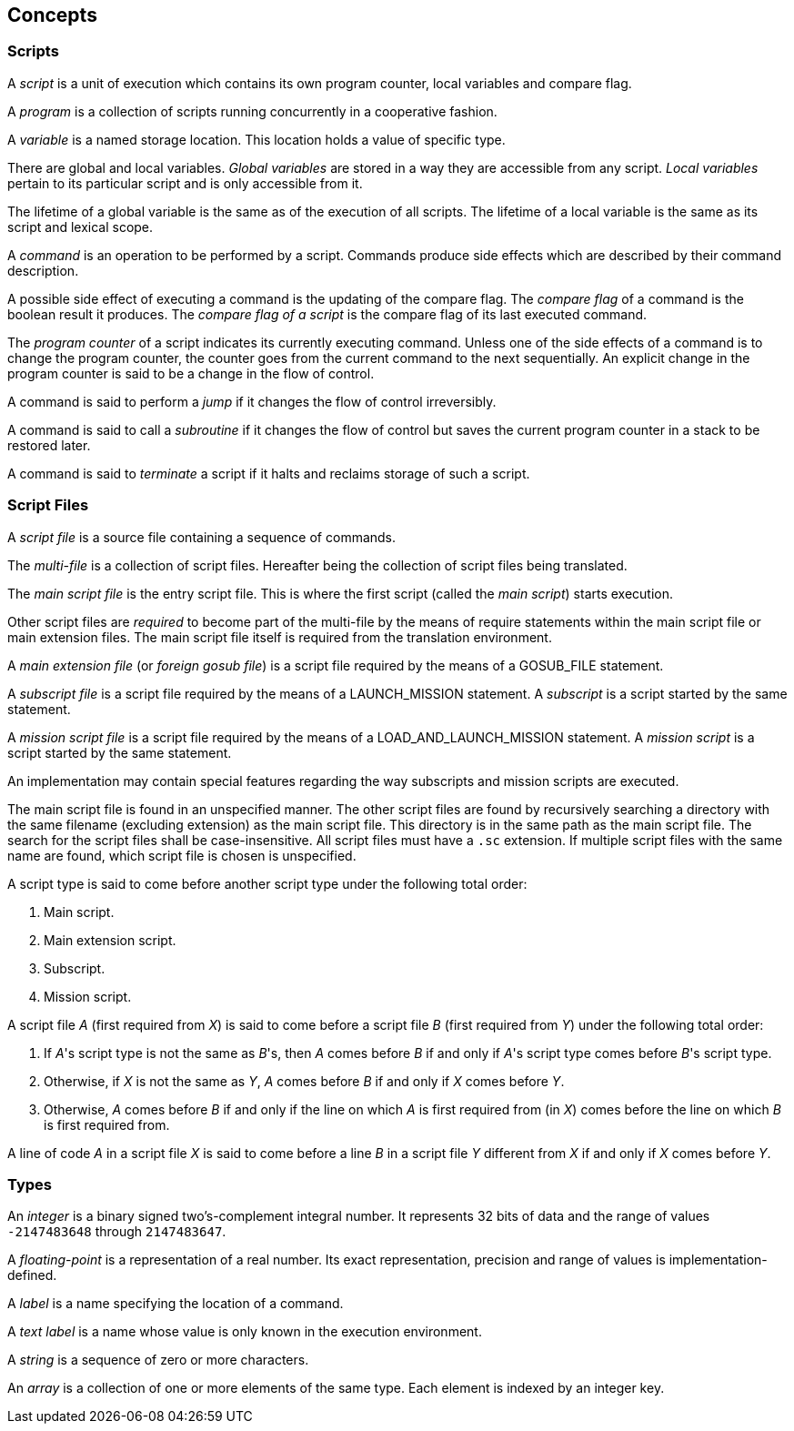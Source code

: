 [[concepts]]
== Concepts

[[concept-scripts]]
=== Scripts

A _script_ is a unit of execution which contains its own program counter, local variables and compare flag.

A _program_ is a collection of scripts running concurrently in a cooperative fashion.

A _variable_ is a named storage location. This location holds a value of specific type.

There are global and local variables. _Global variables_ are stored in a way they are accessible from any script. _Local variables_ pertain to its particular script and is only accessible from it.

The lifetime of a global variable is the same as of the execution of all scripts. The lifetime of a local variable is the same as its script and lexical scope.

A _command_ is an operation to be performed by a script. Commands produce side effects which are described by their command description.

A possible side effect of executing a command is the updating of the compare flag. The _compare flag_ of a command is the boolean result it produces. The _compare flag of a script_ is the compare flag of its last executed command.

The _program counter_ of a script indicates its currently executing command. Unless one of the side effects of a command is to change the program counter, the counter goes from the current command to the next sequentially. An explicit change in the program counter is said to be a change in the flow of control.

A command is said to perform a _jump_ if it changes the flow of control irreversibly.

A command is said to call a _subroutine_ if it changes the flow of control but saves the current program counter in a stack to be restored later.

A command is said to _terminate_ a script if it halts and reclaims storage of such a script.

[[concept-script-files]]
=== Script Files

A _script file_ is a source file containing a sequence of commands.

The _multi-file_ is a collection of script files. Hereafter being the collection of script files being translated.

The _main script file_ is the entry script file. This is where the first script (called the _main script_) starts execution.

Other script files are _required_ to become part of the multi-file by the means of require statements within the main script file or main extension files. The main script file itself is required from the translation environment.

A _main extension file_ (or _foreign gosub file_) is a script file required by the means of a GOSUB_FILE statement.

A _subscript file_ is a script file required by the means of a LAUNCH_MISSION statement. A _subscript_ is a script started by the same statement.

A _mission script file_ is a script file required by the means of a LOAD_AND_LAUNCH_MISSION statement. A _mission script_ is a script started by the same statement.

An implementation may contain special features regarding the way subscripts and mission scripts are executed.

The main script file is found in an unspecified manner. The other script files are found by recursively searching a directory with the same filename (excluding extension) as the main script file. This directory is in the same path as the main script file. The search for the script files shall be case-insensitive. All script files must have a `.sc` extension. If multiple script files with the same name are found, which script file is chosen is unspecified.

A script type is said to come before another script type under the following total order:

. Main script.
. Main extension script.
. Subscript.
. Mission script.

A script file _A_ (first required from _X_) is said to come before a script file _B_ (first required from _Y_) under the following total order:

. If _A_'s script type is not the same as _B_'s, then _A_ comes before _B_ if and only if _A_'s script type comes before _B_'s script type.
. Otherwise, if _X_ is not the same as _Y_, _A_ comes before _B_ if and only if _X_ comes before _Y_.
. Otherwise, _A_ comes before _B_ if and only if the line on which _A_ is first required from (in _X_) comes before the line on which _B_ is first required from.

A line of code _A_ in a script file _X_ is said to come before a line _B_ in a script file _Y_ different from _X_ if and only if _X_ comes before _Y_.

[[concept-types]]
=== Types

An _integer_ is a binary signed two's-complement integral number. It represents 32 bits of data and the range of values `-2147483648` through `2147483647`.

A _floating-point_ is a representation of a real number. Its exact representation, precision and range of values is implementation-defined.

A _label_ is a name specifying the location of a command.

A _text label_ is a name whose value is only known in the execution environment.

A _string_ is a sequence of zero or more characters.

An _array_ is a collection of one or more elements of the same type. Each element is indexed by an integer key.
